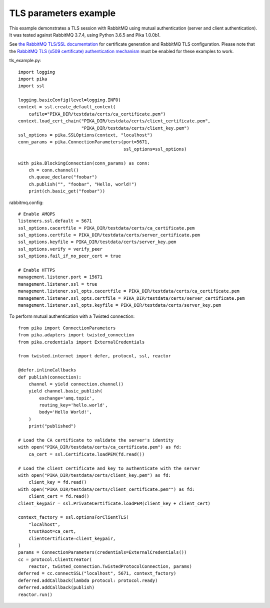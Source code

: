 TLS parameters example
======================

This example demonstrates a TLS session with RabbitMQ using mutual authentication (server and client authentication). It was tested against RabbitMQ 3.7.4, using Python 3.6.5 and Pika 1.0.0b1.

See `the RabbitMQ TLS/SSL documentation <https://www.rabbitmq.com/ssl.html>`_ for certificate generation and RabbitMQ TLS configuration. Please note that the `RabbitMQ TLS (x509 certificate) authentication mechanism <https://github.com/rabbitmq/rabbitmq-auth-mechanism-ssl>`_ must be enabled for these examples to work.

tls_example.py::

    import logging
    import pika
    import ssl

    logging.basicConfig(level=logging.INFO)
    context = ssl.create_default_context(
        cafile="PIKA_DIR/testdata/certs/ca_certificate.pem")
    context.load_cert_chain("PIKA_DIR/testdata/certs/client_certificate.pem",
                            "PIKA_DIR/testdata/certs/client_key.pem")
    ssl_options = pika.SSLOptions(context, "localhost")
    conn_params = pika.ConnectionParameters(port=5671,
                                            ssl_options=ssl_options)
    
    with pika.BlockingConnection(conn_params) as conn:
        ch = conn.channel()
        ch.queue_declare("foobar")
        ch.publish("", "foobar", "Hello, world!")
        print(ch.basic_get("foobar"))

rabbitmq.config::

    # Enable AMQPS
    listeners.ssl.default = 5671
    ssl_options.cacertfile = PIKA_DIR/testdata/certs/ca_certificate.pem
    ssl_options.certfile = PIKA_DIR/testdata/certs/server_certificate.pem
    ssl_options.keyfile = PIKA_DIR/testdata/certs/server_key.pem
    ssl_options.verify = verify_peer
    ssl_options.fail_if_no_peer_cert = true

    # Enable HTTPS
    management.listener.port = 15671
    management.listener.ssl = true
    management.listener.ssl_opts.cacertfile = PIKA_DIR/testdata/certs/ca_certificate.pem
    management.listener.ssl_opts.certfile = PIKA_DIR/testdata/certs/server_certificate.pem
    management.listener.ssl_opts.keyfile = PIKA_DIR/testdata/certs/server_key.pem


To perform mutual authentication with a Twisted connection::

    from pika import ConnectionParameters
    from pika.adapters import twisted_connection
    from pika.credentials import ExternalCredentials

    from twisted.internet import defer, protocol, ssl, reactor

    @defer.inlineCallbacks
    def publish(connection):
        channel = yield connection.channel()
        yield channel.basic_publish(
            exchange='amq.topic',
            routing_key='hello.world',
            body='Hello World!',
        )
        print("published")

    # Load the CA certificate to validate the server's identity
    with open("PIKA_DIR/testdata/certs/ca_certificate.pem") as fd:
        ca_cert = ssl.Certificate.loadPEM(fd.read())

    # Load the client certificate and key to authenticate with the server
    with open("PIKA_DIR/testdata/certs/client_key.pem") as fd:
        client_key = fd.read()
    with open("PIKA_DIR/testdata/certs/client_certificate.pem"") as fd:
        client_cert = fd.read()
    client_keypair = ssl.PrivateCertificate.loadPEM(client_key + client_cert)

    context_factory = ssl.optionsForClientTLS(
        "localhost",
        trustRoot=ca_cert,
        clientCertificate=client_keypair,
    )
    params = ConnectionParameters(credentials=ExternalCredentials())
    cc = protocol.ClientCreator(
        reactor, twisted_connection.TwistedProtocolConnection, params)
    deferred = cc.connectSSL("localhost", 5671, context_factory)
    deferred.addCallback(lambda protocol: protocol.ready)
    deferred.addCallback(publish)
    reactor.run()
